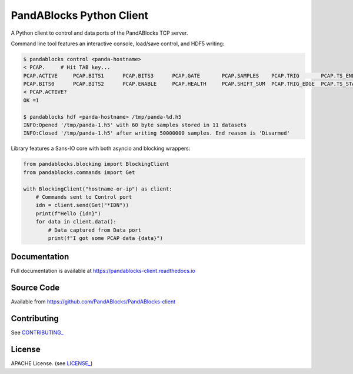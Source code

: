 PandABlocks Python Client
=========================

|build_status| |coverage| |pypi_version| |readthedocs|

A Python client to control and data ports of the PandABlocks TCP server.

Command line tool features an interactive console, load/save control, and HDF5
writing:

.. code::

    $ pandablocks control <panda-hostname>
    < PCAP.     # Hit TAB key...
    PCAP.ACTIVE     PCAP.BITS1      PCAP.BITS3      PCAP.GATE       PCAP.SAMPLES    PCAP.TRIG       PCAP.TS_END     PCAP.TS_TRIG
    PCAP.BITS0      PCAP.BITS2      PCAP.ENABLE     PCAP.HEALTH     PCAP.SHIFT_SUM  PCAP.TRIG_EDGE  PCAP.TS_START
    < PCAP.ACTIVE?
    OK =1

    $ pandablocks hdf <panda-hostname> /tmp/panda-%d.h5
    INFO:Opened '/tmp/panda-1.h5' with 60 byte samples stored in 11 datasets
    INFO:Closed '/tmp/panda-1.h5' after writing 50000000 samples. End reason is 'Disarmed'

Library features a Sans-IO core with both asyncio and blocking wrappers:

.. code:: python

    from pandablocks.blocking import BlockingClient
    from pandablocks.commands import Get

    with BlockingClient("hostname-or-ip") as client:
        # Commands sent to Control port
        idn = client.send(Get("*IDN"))
        print(f"Hello {idn}")
        for data in client.data():
            # Data captured from Data port
            print(f"I got some PCAP data {data}")


Documentation
-------------

Full documentation is available at https://pandablocks-client.readthedocs.io


Source Code
-----------

Available from https://github.com/PandABlocks/PandABlocks-client


Contributing
------------

See `CONTRIBUTING_`_


License
-------
APACHE License. (see `LICENSE_`_)


.. |build_status| image:: https://travis-ci.com/PandABlocks/PandABlocks-client.svg?branch=master
    :target: https://travis-ci.com/PandABlocks/PandABlocks-client
    :alt: Build Status

.. |coverage| image:: https://coveralls.io/repos/github/PandABlocks/PandABlocks-client/badge.svg?branch=master
    :target: https://coveralls.io/github/PandABlocks/PandABlocks-client?branch=master
    :alt: Test Coverage

.. |pypi_version| image:: https://badge.fury.io/py/pandablocks.svg
    :target: https://badge.fury.io/py/pandablocks
    :alt: Latest PyPI version

.. |readthedocs| image:: https://readthedocs.org/projects/pandablocks-client/badge/?version=latest
    :target: https://pandablocks-client.readthedocs.io
    :alt: Documentation

.. _CONTRIBUTING_:
    https://github.com/PandABlocks/PandABlocks-client/blob/master/CONTRIBUTING.rst

.. _LICENSE_:
    https://github.com/PandABlocks/PandABlocks-client/blob/master/LICENSE
